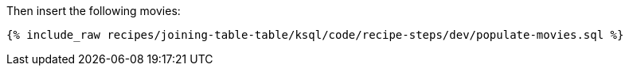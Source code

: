 Then insert the following movies:

+++++
<pre class="snippet"><code class="sql">{% include_raw recipes/joining-table-table/ksql/code/recipe-steps/dev/populate-movies.sql %}</code></pre>
+++++
